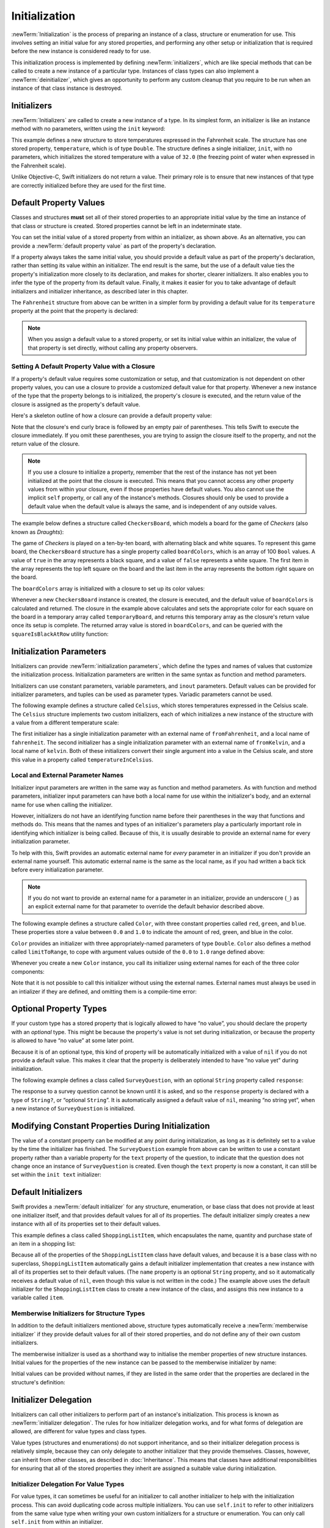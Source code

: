 Initialization
==============

:newTerm:`Initialization` is the process of preparing an instance of
a class, structure or enumeration for use.
This involves setting an initial value for any stored properties,
and performing any other setup or initialization that is required
before the new instance is considered ready to for use.

This initialization process is implemented by defining :newTerm:`initializers`,
which are like special methods that can be called
to create a new instance of a particular type.
Instances of class types can also implement a :newTerm:`deinitializer`,
which gives an opportunity to perform any custom cleanup that you require to be run
when an instance of that class instance is destroyed.

.. TODO: mention that memory is automatically managed by ARC

.. TODO: mention that you can't construct a class instance from a class metatype value,
   because you can't be sure that a subclass will definitely provide the constructor –
   see doug's notes from r14175 for more info

.. _Initialization_Initializers:

Initializers
------------

:newTerm:`Initializers` are called to create a new instance of a type.
In its simplest form, an initializer is like an instance method with no parameters,
written using the ``init`` keyword:

.. testcode:: fahrenheitInit

   -> struct Fahrenheit {
         var temperature: Double
         init() {
            temperature = 32.0
         }
      }
   -> var f = Fahrenheit()
   << // f : Fahrenheit = Fahrenheit(32.0)
   -> println("The default temperature is \(f.temperature)° Fahrenheit")
   <- The default temperature is 32.0° Fahrenheit

This example defines a new structure to store temperatures expressed in the Fahrenheit scale.
The structure has one stored property, ``temperature``, which is of type ``Double``.
The structure defines a single initializer, ``init``, with no parameters,
which initializes the stored temperature with a value of ``32.0``
(the freezing point of water when expressed in the Fahrenheit scale).

Unlike Objective-C, Swift initializers do not return a value.
Their primary role is to ensure that new instances of that type
are correctly initialized before they are used for the first time.

.. _Initialization_DefaultPropertyValues:

Default Property Values
-----------------------

Classes and structures **must** set all of their stored properties
to an appropriate initial value by the time
an instance of that class or structure is created.
Stored properties cannot be left in an indeterminate state.

You can set the initial value of a stored property from within an initializer,
as shown above.
As an alternative, you can provide a :newTerm:`default property value`
as part of the property's declaration.

If a property always takes the same initial value,
you should provide a default value as part of the property's declaration,
rather than setting its value within an initializer.
The end result is the same,
but the use of a default value ties the property's initialization more closely to its declaration,
and makes for shorter, clearer initializers.
It also enables you to infer the type of the property from its default value.
Finally, it makes it easier for you to take advantage of
default initializers and initializer inheritance,
as described later in this chapter.

The ``Fahrenheit`` structure from above can be written in a simpler form
by providing a default value for its ``temperature`` property
at the point that the property is declared:

.. testcode:: fahrenheitDefault

   -> struct Fahrenheit {
         var temperature = 32.0
      }

.. note::
   When you assign a default value to a stored property,
   or set its initial value within an initializer,
   the value of that property is set directly,
   without calling any property observers.

.. _Initialization_SettingADefaultPropertyValueWithAClosure:

Setting A Default Property Value with a Closure
~~~~~~~~~~~~~~~~~~~~~~~~~~~~~~~~~~~~~~~~~~~~~~~

If a property's default value requires some customization or setup,
and that customization is not dependent on other property values,
you can use a closure to provide a customized default value for that property.
Whenever a new instance of the type that the property belongs to is initialized,
the property's closure is executed,
and the return value of the closure is assigned as the property's default value.

Here's a skeleton outline of how a closure can provide a default property value:

.. testcode:: defaultPropertyWithClosure

   >> class SomeType {}
   -> class SomeClass {
         let someProperty: SomeType = {
            // calculate a default value for someProperty inside this closure
            // someValue must be of the same type as SomeType
   >>       let someValue = SomeType()
            return someValue
         }()
      }

Note that the closure's end curly brace is followed by an empty pair of parentheses.
This tells Swift to execute the closure immediately.
If you omit these parentheses,
you are trying to assign the closure itself to the property,
and not the return value of the closure.

.. note::

   If you use a closure to initialize a property,
   remember that the rest of the instance has not yet been initialized
   at the point that the closure is executed.
   This means that you cannot access any other property values from within your closure,
   even if those properties have default values.
   You also cannot use the implicit ``self`` property,
   or call any of the instance's methods.
   Closures should only be used to provide a default value
   when the default value is always the same,
   and is independent of any outside values.

The example below defines a structure called ``CheckersBoard``,
which models a board for the game of *Checkers* (also known as *Draughts*):

.. image:: ../images/checkersBoard.png
   :align: center

The game of *Checkers* is played on a ten-by-ten board,
with alternating black and white squares.
To represent this game board,
the ``CheckersBoard`` structure has a single property called ``boardColors``,
which is an array of 100 ``Bool`` values.
A value of ``true`` in the array represents a black square,
and a value of ``false`` represents a white square.
The first item in the array represents the top left square on the board
and the last item in the array represents the bottom right square on the board.

The ``boardColors`` array is initialized with a closure to set up its color values:

.. testcode:: checkers

   -> struct CheckersBoard {
         let boardColors: Bool[] = {
            var temporaryBoard = Bool[]()
            var isBlack = false
            for i in 1..10 {
               for j in 1..10 {
                  temporaryBoard.append(isBlack)
                  isBlack = !isBlack
               }
               isBlack = !isBlack
            }
            return temporaryBoard
         }()
         func squareIsBlackAtRow(row: Int, column: Int) -> Bool {
            return boardColors[(row * 10) + column]
         }
      }

Whenever a new ``CheckersBoard`` instance is created, the closure is executed,
and the default value of ``boardColors`` is calculated and returned.
The closure in the example above calculates and sets
the appropriate color for each square on the board
in a temporary array called ``temporaryBoard``,
and returns this temporary array as the closure's return value
once its setup is complete.
The returned array value is stored in ``boardColors``,
and can be queried with the ``squareIsBlackAtRow`` utility function:

.. testcode:: checkers

   -> let board = CheckersBoard()
   << // board : CheckersBoard = CheckersBoard([false, true, false, true, false, true, false, true, false, true, true, false, true, false, true, false, true, false, true, false, false, true, false, true, false, true, false, true, false, true, true, false, true, false, true, false, true, false, true, false, false, true, false, true, false, true, false, true, false, true, true, false, true, false, true, false, true, false, true, false, false, true, false, true, false, true, false, true, false, true, true, false, true, false, true, false, true, false, true, false, false, true, false, true, false, true, false, true, false, true, true, false, true, false, true, false, true, false, true, false])
   -> println(board.squareIsBlackAtRow(0, column: 1))
   <- true
   -> println(board.squareIsBlackAtRow(9, column: 9))
   <- false

.. _Initialization_InitializationParameters:

Initialization Parameters
-------------------------

Initializers can provide :newTerm:`initialization parameters`,
which define the types and names of values that customize the initialization process.
Initialization parameters are written in the same syntax as function and method parameters.

Initializers can use
constant parameters, variable parameters, and ``inout`` parameters.
Default values can be provided for initializer parameters,
and tuples can be used as parameter types.
Variadic parameters cannot be used.

.. FIXME: Update this section if, as, and when variadics start working for initializers.
   The fact that they don't work currently is rdar://16535434.

The following example defines a structure called ``Celsius``,
which stores temperatures expressed in the Celsius scale.
The ``Celsius`` structure implements two custom initializers,
each of which initializes a new instance of the structure
with a value from a different temperature scale:

.. testcode:: initialization

   -> struct Celsius {
         var temperatureInCelsius: Double = 0.0
         init(fromFahrenheit fahrenheit: Double) {
            temperatureInCelsius = (fahrenheit - 32.0) / 1.8
         }
         init(fromKelvin kelvin: Double) {
            temperatureInCelsius = kelvin + 273.15
         }
      }
   -> var boilingPointOfWater = Celsius(fromFahrenheit: 212.0)
   << // boilingPointOfWater : Celsius = Celsius(100.0)
   /> boilingPointOfWater.temperatureInCelsius is \(boilingPointOfWater.temperatureInCelsius)
   </ boilingPointOfWater.temperatureInCelsius is 100.0
   -> var freezingPointOfWater = Celsius(fromKelvin: -273.15)
   << // freezingPointOfWater : Celsius = Celsius(0.0)
   /> freezingPointOfWater.temperatureInCelsius is \(freezingPointOfWater.temperatureInCelsius)
   </ freezingPointOfWater.temperatureInCelsius is 0.0

The first initializer has a single initialization parameter
with an external name of ``fromFahrenheit``, and a local name of ``fahrenheit``.
The second initializer has a single initialization parameter
with an external name of ``fromKelvin``, and a local name of ``kelvin``.
Both of these initializers convert their single argument into
a value in the Celsius scale,
and store this value in a property called ``temperatureInCelsius``.

.. TODO: I need to provide an example of default values for initializer parameters,
   to show they can help you to get multiple initializers "for free" (after a fashion).

.. _Initialization_LocalAndExternalNames:

Local and External Parameter Names
~~~~~~~~~~~~~~~~~~~~~~~~~~~~~~~~~~

Initializer input parameters are written in the same way as function and method parameters.
As with function and method parameters,
initializer input parameters can have both a local name
for use within the initializer's body,
and an external name for use when calling the initializer.

However, initializers do not have an identifying function name before their parentheses
in the way that functions and methods do.
This means that the names and types of an initializer's parameters
play a particularly important role in identifying which initializer is being called.
Because of this, it is usually desirable to provide an external name
for every initialization parameter.

To help with this, Swift provides an automatic external name
for *every* parameter in an initializer if you don't provide an external name yourself.
This automatic external name is the same as the local name,
as if you had written a back tick before every initialization parameter.

.. note::

   If you do not want to provide an external name for a parameter in an initializer,
   provide an underscore (``_``) as an explicit external name for that parameter
   to override the default behavior described above.

The following example defines a structure called ``Color``,
with three constant properties called ``red``, ``green``, and ``blue``.
These properties store a value between ``0.0`` and ``1.0``
to indicate the amount of red, green, and blue in the color.

``Color`` provides an initializer with
three appropriately-named parameters of type ``Double``.
``Color`` also defines a method called ``limitToRange``,
to cope with argument values outside of the ``0.0`` to ``1.0`` range defined above:

.. testcode:: externalParameterNames

   -> struct Color {
         let red = 0.0, green = 0.0, blue = 0.0
         init(red: Double, green: Double, blue: Double) {
            self.red   = limitToRange(red)
            self.green = limitToRange(green)
            self.blue  = limitToRange(blue)
         }
         func limitToRange(component: Double) -> Double {
            if component > 1.0 { return 1.0 }
            if component < 0.0 { return 0.0 }
            return component
         }
      }

Whenever you create a new ``Color`` instance,
you call its initializer using external names for each of the three color components:

.. testcode:: externalParameterNames

   -> let magenta = Color(red: 1.0, green: 0.0, blue: 1.0)
   << // magenta : Color = Color(1.0, 0.0, 1.0)

Note that it is not possible to call this initializer
without using the external names.
External names must always be used in an intializer if they are defined,
and omitting them is a compile-time error:

.. testcode:: externalParameterNames

   -> let veryGreen = Color(0.0, 1.0, 0.0)
   << // veryGreen : Color = Color(0.0, 1.0, 0.0)
   // this reports a compile-time error - external names are required

.. FIXME: this should be an error, but Doug hasn't implemented the checking yet.
   I'll need to come back and inclue the error message for swifttesting purposes
   once he has implemented it.

.. _Initialization_OptionalPropertyTypes:

Optional Property Types
-----------------------

If your custom type has a stored property that is logically allowed to have “no value”,
you should declare the property with an *optional* type.
This might be because the property's value is not set during initialization,
or because the property is allowed to have “no value” at some later point.

Because it is of an optional type,
this kind of property will be automatically initialized with a value of ``nil``
if you do not provide a default value.
This makes it clear that the property is deliberately intended to have “no value yet”
during initialization.

The following example defines a class called ``SurveyQuestion``,
with an optional ``String`` property called ``response``:

.. testcode:: surveyQuestionVariable

   -> class SurveyQuestion {
         var text: String
         var response: String?
         init(text: String) {
            self.text = text
         }
         func ask() {
            println(text)
         }
      }
   -> let cheeseQuestion = SurveyQuestion(text: "Do you like cheese?")
   << // cheeseQuestion : SurveyQuestion = <SurveyQuestion instance>
   -> cheeseQuestion.ask()
   <- Do you like cheese?
   -> cheeseQuestion.response = "Yes, I do like cheese."

The response to a survey question cannot be known until it is asked,
and so the ``response`` property is declared with a type of ``String?``,
or “optional ``String``”.
It is automatically assigned a default value of ``nil``, meaning “no string yet”,
when a new instance of ``SurveyQuestion`` is initialized.

.. _Initialization_ModifyingConstantPropertiesDuringInitialization:

Modifying Constant Properties During Initialization
---------------------------------------------------

The value of a constant property can be modified at any point during initialization,
as long as it is definitely set to a value by the time the initializer has finished.
The ``SurveyQuestion`` example from above can be written to use
a constant property rather than a variable property for the ``text`` property of the question,
to indicate that the question does not change once an instance of ``SurveyQuestion`` is created.
Even though the ``text`` property is now a constant,
it can still be set within the ``init text`` initializer:

.. testcode:: surveyQuestionConstant

   -> class SurveyQuestion {
         let text: String
         var response: String?
         init(text: String) {
            self.text = text
         }
         func ask() {
            println(text)
         }
      }
   -> let beetsQuestion = SurveyQuestion(text: "How about beets?")
   << // beetsQuestion : SurveyQuestion = <SurveyQuestion instance>
   -> beetsQuestion.ask()
   <- How about beets?
   -> beetsQuestion.response = "I also like beets. (But not with cheese.)"

.. _Initialization_DefaultInitializers:

Default Initializers
--------------------

Swift provides a :newTerm:`default initializer`
for any structure, enumeration, or base class
that does not provide at least one initializer itself,
and that provides default values for all of its properties.
The default initializer simply creates a new instance
with all of its properties set to their default values.

This example defines a class called ``ShoppingListItem``,
which encapsulates the name, quantity and purchase state
of an item in a shopping list:

.. testcode:: initialization

   -> class ShoppingListItem {
         var name: String?
         var quantity = 1
         var purchased = false
      }
   -> var item = ShoppingListItem()
   << // item : ShoppingListItem = <ShoppingListItem instance>

Because all of the properties of the ``ShoppingListItem`` class have default values,
and because it is a base class with no superclass,
``ShoppingListItem`` automatically gains a default initializer implementation
that creates a new instance with all of its properties set to their default values.
(The ``name`` property is an optional ``String`` property,
and so it automatically receives a default value of ``nil``,
even though this value is not written in the code.)
The example above uses the default initializer for the ``ShoppingListItem`` class
to create a new instance of the class,
and assigns this new instance to a variable called ``item``.

.. QUESTION: How is this affected by inheritance?
   If I am a subclass of a superclass that defines a designated initializer,
   I (the subclass) presumably don't get a default initializer,
   because I am obliged to delegate up to my parent's default initializer.

.. _Initialization_MemberwiseInitializersForStructureTypes:

Memberwise Initializers for Structure Types
~~~~~~~~~~~~~~~~~~~~~~~~~~~~~~~~~~~~~~~~~~~

In addition to the default initializers mentioned above,
structure types automatically receive a :newTerm:`memberwise initializer`
if they provide default values for all of their stored properties,
and do not define any of their own custom initializers.

The memberwise initializer is used as a shorthand way
to initialise the member properties of new structure instances.
Initial values for the properties of the new instance
can be passed to the memberwise initializer by name:

.. testcode:: initialization

   -> struct Size {
         var width = 0.0, height = 0.0
      }
   -> let twoByTwo = Size(width: 2.0, height: 2.0)
   << // twoByTwo : Size = Size(2.0, 2.0)

Initial values can be provided without names,
if they are listed in the same order that the properties are declared in the structure's definition:

.. testcode:: initialization

   -> let fourByThree = Size(4.0, 3.0)
   << // fourByThree : Size = Size(4.0, 3.0)

.. TODO: Include a justifiable reason for why classes do not provide a memberwise initializer.

.. _Initialization_InitializerDelegation:

Initializer Delegation
----------------------

Initializers can call other initializers to perform part of an instance's initialization.
This process is known as :newTerm:`initializer delegation`.
The rules for how initializer delegation works,
and for what forms of delegation are allowed,
are different for value types and class types.

Value types (structures and enumerations) do not support inheritance,
and so their initializer delegation process is relatively simple,
because they can only delegate to another initializer that they provide themselves.
Classes, however, can inherit from other classes,
as described in :doc:`Inheritance`.
This means that classes have additional responsibilities for ensuring that
all of the stored properties they inherit are assigned a suitable value during initialization.

.. _Initialization_InitializerDelegationForValueTypes:

Initializer Delegation For Value Types
~~~~~~~~~~~~~~~~~~~~~~~~~~~~~~~~~~~~~~

For value types, it can sometimes be useful for an initializer to call
another initializer to help with the initialization process.
This can avoid duplicating code across multiple initializers.
You can use ``self.init`` to refer to other initializers from the same value type
when writing your own custom initializers for a structure or enumeration.
You can only call ``self.init`` from within an initializer.

.. note::

   If you define a custom initializer for a value type,
   you will no longer have access to the default initializer
   (or the memberwise structure initializer, if it is a structure) for that type.
   This avoids a situation where you provide a more complex initializer
   that performs additional essential setup,
   but your more complex initializer is circumvented by someone accidentally using
   one of the automatic initializers instead.

The following example defines a custom ``Rect`` structure to represent a geometric rectangle.
The example requires two supporting structures called ``Size`` and ``Point``,
both of which provide default values of ``0.0`` for all of their properties:

.. testcode:: valueDelegation

   -> struct Size {
         var width = 0.0, height = 0.0
      }
   -> struct Point {
         var x = 0.0, y = 0.0
      }

The ``Rect`` structure below can be initialized in one of three ways –
by using its default zero-initialized ``origin`` and ``size`` property values;
by providing a specific origin point and size;
or by providing a specific center point and size:

.. testcode:: valueDelegation

   -> struct Rect {
         var origin = Point()
         var size = Size()
         init() {}
         init(origin: Point, size: Size) {
            self.origin = origin
            self.size = size
         }
         init(center: Point, size: Size) {
            let originX = center.x - (size.width / 2)
            let originY = center.y - (size.height / 2)
            self.init(origin: Point(originX, originY), size: size)
         }
      }

The first ``Rect`` initializer, ``init``, 
is functionally the same as the default initializer that the structure would have received
if it did not have its own custom initializers.
This initializer has an empty body,
represented by an empty pair of curly braces ``{}``,
and does not perfom any bespoke initialization.
If you call this initializer, it will return a ``Rect`` instance whose
``origin`` and ``size`` properties are both initialized with
the default values of ``Point(0.0, 0.0)`` and ``Size(0.0, 0.0)``
from their property definitions:

.. testcode:: valueDelegation

   -> let basicRect = Rect()
   << // basicRect : Rect = Rect(Point(0.0, 0.0), Size(0.0, 0.0))
   /> basicRect's origin is (\(basicRect.origin.x), \(basicRect.origin.y)) and its size is (\(basicRect.size.width), \(basicRect.size.height))
   </ basicRect's origin is (0.0, 0.0) and its size is (0.0, 0.0)

The second ``Rect`` initializer, ``init origin size``,
is functionally the same as the memberwise initializer that the structure would have received
if it did not have its own custom initializers.
This initializer simply assigns the ``origin`` and ``size`` argument values to
the appropriate stored properties:

.. testcode:: valueDelegation

   -> let originRect = Rect(origin: Point(2.0, 2.0), size: Size(5.0, 5.0))
   << // originRect : Rect = Rect(Point(2.0, 2.0), Size(5.0, 5.0))
   /> originRect's origin is (\(originRect.origin.x), \(originRect.origin.y)) and its size is (\(originRect.size.width), \(originRect.size.height))
   </ originRect's origin is (2.0, 2.0) and its size is (5.0, 5.0)

The third ``Rect`` initializer, ``init center size``, is slightly more complex.
It starts by calculating an appropriate origin point based on
a ``center`` point and a ``size`` value.
It then calls (or :newTerm:`delegates`) to the ``init origin size`` initializer,
which stores the new origin and size values in the appropriate properties:

.. testcode:: valueDelegation

   -> let centerRect = Rect(center: Point(4.0, 4.0), size: Size(3.0, 3.0))
   << // centerRect : Rect = Rect(Point(2.5, 2.5), Size(3.0, 3.0))
   /> centerRect's origin is (\(centerRect.origin.x), \(centerRect.origin.y)) and its size is (\(centerRect.size.width), \(centerRect.size.height))
   </ centerRect's origin is (2.5, 2.5) and its size is (3.0, 3.0)

The ``init center size`` initializer could have assigned
the new values of ``origin`` and ``size`` to the appropriate properties itself.
However, it is more convenient (and clearer in intent)
for the ``init center size`` initializer to take advantage of an existing initializer
that already provides exactly that functionality.

.. _Initialization_InitializerDelegationForClassTypes:

Initializer Delegation For Class Types
~~~~~~~~~~~~~~~~~~~~~~~~~~~~~~~~~~~~~~

Initializer delegation for class types comes with a few extra considerations than for value types.
Classes can inherit from other classes, as described in :doc:`Inheritance`.
This means that any subclass initializers you write
must ensure that all of the subclass's stored properties –
including any properties that the subclass inherits –
are assigned a suitable value during initialization.

It is often sufficient to leave the job of initializing inherited properties
to an initializer from the superclass that introduced those properties.
However, your subclass must still call the appropriate superclass initializer
to ensure that initialization takes place, and it must be confident that
the initializer it calls is an appropriate initializer to call.

Additionally, it can sometimes be useful to provide
alternative, more convenient initializers for a subclass,
which provide simpler or more context-specific ways to create an instance of that subclass.

Swift defines two different kinds of initializers for class types to reflect these needs.
These are known as :newTerm:`designated initializers` and :newTerm:`convenience initializers`.

.. _Initialization_DesignatedInitializersAndConvenienceInitializers:

Designated Initializers and Convenience Initializers
____________________________________________________

Designated initializers are the primary initializers for a class.
A designated initializer is responsible for making sure that
all of the properties introduced by that class are fully initialized,
and for calling an appropriate superclass initializer
to continue the initialization process up the superclass chain.

Convenience initializers are secondary, supporting initializers for a class.
A convenience initializer is a way to provide a simpler, more convenient initializer
which may not require callers to provide as much information as a designated initializer.
A convenience initializer might call a designated initializer on the same class
with some of the designated initializer's parameters set to default values,
or it might provide a way to create an instance of that class
for a specific use case or input value type.

Classes tend to have very few designated initializers,
and it is quite common for a class to only have one.
Designated initializers are “funnel” points through which initialization takes place,
and through which the initialization process continues up the superclass chain.

Every class must have at least one designated initializer.
In some cases, this requirement is satisfied
by inheriting one or more designated initializers from a superclass,
as described in Automatic Initializer Inheritance below.

You do not have to provide any convenience initializers if your class does not require them.
Convenience initializers are a way to make your classes easier and more convenient to use,
and should be created whenever a shortcut to a common initialization pattern
will save time or make initialization of the class clearer in intent.

.. _Initialization_InitializerChaining:

Initializer Chaining
____________________

To simplify the relationships between designated and convenience initializers,
Swift applies the following three rules for delegation calls between initializers:

**Rule 1**
  Designated initializers must call a designated initializer from their immediate superclass.

**Rule 2**
  Convenience initializers must call another initializer from the *same* class.

**Rule 3**
  Convenience initializers must ultimately end up calling a designated initializer.

A simple way to remember this is:

* Designated initializers must always delegate *up*
* Convenience initializers must always delegate *across*

These rules are illustrated in the figure below:

.. image:: ../images/initializerDelegation01.png
   :align: center

Here, the superclass has a single designated initializer, and two convenience initializers.
One of the convenience initializers calls another convenience initializer,
which in turn calls the single designated initializer.
This satisfies rules 2 and 3 from above.
The superclass does not itself have a further superclass, and so rule 1 does not apply.

The subclass in this figure has two designated initializers, and one convenience initializer.
The convenience initializer must call one of the two designated initializers,
because it can only call another initializer from the same class.
This satisfies rules 2 and 3 from above.
Both of the designated initializers must call the single designated initializer
from the superclass, to satisfy rule 1 from above.

.. note::

   These rules don't affect how users of your classes *create* instances of each class.
   Any of the initializers in the diagram above can be used to create
   a fully-initialized instance of the class they belong to.
   The rules only affect how you write the class's implementation.

The figure below shows a more complex class hierarchy for four classes,
and illustrates how the designated initializers in this hierarchy
act as “funnel” points for class initialization,
simplifying the interrelationships between classes in the chain:

.. image:: ../images/initializerDelegation02.png
   :align: center

.. _Initialization_TwoPhaseInitialization:

Two-Phase Initialization
________________________

Class initialization in Swift is a two-phase process.
In the first phase, each stored property is assigned an initial value
by the class that introduced it.
Once the initial state for every stored property has been determined,
a new class instance is allocated in memory,
and the initial property values are assigned to that new instance.
The second phase then begins,
and each class is given the opportunity to customize its stored properties further
before the new instance is considered ready for use.

The use of a two-phase initialization process makes initialization safe,
while still giving complete flexibility to each class in a class hierarchy.
Two-phase initialization avoids property values being accessed before they are initialized,
and avoids property values being set to a different value by another initializer unexpectedly.

Swift's compiler performs four helpful safety-checks to make sure that
two-phase initialization is completed without error:

**Safety check 1**
  A designated initializer must ensure that all of the properties introduced by its class
  are initialized before it delegates up to a superclass initializer.

As mentioned above,
the memory for an object is only allocated once the initial state
of all of its stored properties is known.
This happens when the final designated initializer in the chain is called
on a base object with no further subclass.
To enable this chain to complete, a designated initializer must make sure that
all of its own properties are initialized before it hands off up the chain.

**Safety check 2**
  A designated initializer must delegate up to a superclass initializer
  before assigning a value to an inherited property.

If it doesn't, the new value it assigns will be overwritten by the superclass
as part of its own initialization.

**Safety check 3**
  A convenience initializer must delegate to another initializer
  before assigning a value to *any* property
  (including properties defined by the same class)

If it doesn't, the new value it assigns will be overwritten by
its own class's designated initializer.

**Safety check 4**
  An initializer cannot call any instance methods,
  read the values of any instance properties,
  or refer to ``self`` as a value
  until after the first phase of initialization is complete.

The class instance doesn't actually exist in memory until the first phase ends.
Before this point, there isn't an instance to access properties or call methods on.
Once the first phase is complete,
properties can be accessed and methods can be called as normal.

Here's how two-phase initialization plays out, based on the four safety checks above:

**Phase 1**

* A designated initializer makes sure that all of the stored properties for its class have a value.
  Once it has done so, it hands off to a superclass initializer to perform the same task.
* This continues up the class inheritance chain until the top of the chain is reached.
* Once the top of the chain is reached,
  memory for the new class instance is allocated,
  and the initial property values are assigned.
  Phase 1 is now complete. 

**Phase 2**

* Working back down from the top of the chain,
  each designated initializer in the chain is given
  an opportunity to customize the instance's stored properties.
* Finally, any convenience initializers in the chain are given a chance
  to customize the instance's stored properties.

Here's how phase 1 looks for an initialization call for a hypothetical subclass and superclass:

.. image:: ../images/twoPhaseInitialization01.png
   :align: center

In this example, initialization begins with a call to
a convenience initializer on the subclass.
This convenience initializer cannot yet modify any properties.
It delegates across to a designated initializer from the same class.

The designated initializer makes sure that all of the subclass's properties have a value,
as per safety check 1. It then calls a designated initializer on its superclass
to continue the initialization up the chain.

The superclass's designated initializer makes sure that
all of the superclass properties have a value.
There are no further superclasses to initialize,
and so no further delegation is needed.

Memory for the new instance is initialized,
and the initial property values are assigned.
Phase 1 is now complete.

Here's how phase 2 looks for the same initialization call:

.. image:: ../images/twoPhaseInitialization02.png
   :align: center

The superclass's designated initializer now has an opportunity
to customize the instance further
(although it does not have to).

Once the superclass's designated initializer is finished,
the subclass's designated initializer is given
an opportunity to perform additional customization
(although again, it does not have to).

Finally, once the subclass's designated initializer is finished,
the convenience initializer that was originally called
has an opportunity to perform additional customization.
It can now access any of the properties on the class.

.. _Initialization_InitializerInheritanceAndOverriding:

Initializer Inheritance and Overriding
______________________________________

Unlike Objective-C,
Swift subclasses do not not inherit their superclass initializers by default.
This avoids a situation where a simple initializer from a superclass
is automatically inherited by a more specialized subclass,
and can be used to create a new instance of the subclass
that is not fully or correctly initialized.

If you want your custom subclass to present
one or more of the same initializers as its superclass –
perhaps to perform some customization during initialization –
you can provide an overriding implementation of the same initializer
within your custom subclass.

If the initializer you are overriding is a *designated* initializer,
you can override its implementation in your subclass,
and call the superclass version of the initializer from within your overriding version.

If the initializer you are overriding is a *convenience* initializer,
your override must call another designated initializer from its own subclass,
as per the rules described above in Initializer Chaining.

.. note::

   Unlike methods, properties, and subscripts,
   you do not need to write the ``override`` keyword when overriding an initializer.

.. _Initialization_AutomaticInitializerInheritance:

Automatic Initializer Inheritance
_________________________________

As mentioned above,
subclasses do not not inherit their superclass initializers by default.
However, superclass initializers *are* automatically inherited if certain conditions are met.
In practice, this means that
you do not need to write initializer overrides in many common scenarios,
and can inherit your superclass initializers with minimal effort whenever it is safe to do so.

Assuming that you provide default values for any new properties you introduce in a subclass,
the following two rules apply:

**Rule 1**
  If your subclass doesn't define any designated initializers,
  it automatically inherits all of its superclass designated initializers.

**Rule 2**
  If your subclass provides an implementation of
  *all* of its superclass designated initializers –
  even if it just automatically inherits them, as per rule 1 –
  then it automatically inherits all of the superclass convenience initializers.

These rules apply even if your subclass adds further convenience initializers.

.. note::

   A subclass can implement a superclass designated initializer
   as a subclass convenience initializer as part of satisfying rule 2.

.. TODO: feedback from Beto is that this note is a little hard to parse.
   Perhaps this point should be left until the later "in action" example,
   where this principle is demonstrated?

.. TODO: There are rare cases in which we automatically insert a call to super.init() for you.
   When is this? Either way, I need to mention it in here.

.. _Initialization_SyntaxForDesignatedAndConvenienceInitializers:

Syntax for Designated and Convenience Initializers
__________________________________________________

Designated initializers are written in the same way as simple initializers for value types:

.. syntax-outline::

   init(<#parameters#>) {
      <#statements#>
   }

Convenience initializers are written in the same style,
but with the ``convenience`` keyword placed before the ``init`` keyword,
separated by a space:

.. syntax-outline::

   convenience init(<#parameters#>) {
      <#statements#>
   }

The return type of ``Self`` for convenience initializers is a placeholder for
“the type of the class that provides this initializer”.
Convenience initializers return ``Self`` rather than a specific named type
to reflect the fact that they can be automatically inherited by a subclass,
and will create an instance of the subclass type (rather than the original type)
when they are automatically inherited.
``Self`` is described in more detail in :ref:`Inheritance_DynamicReturnTypes`.

Designated and Convenience Initializers in Action
_________________________________________________

The following example shows designated initializers, convenience initializers,
and automatic initializer inheritance in action.
This example defines a hierarchy of three classes called
``Food``, ``RecipeIngredient``, and ``ShoppingListItem``,
and demonstrates how their initializers interact.

The base class in the hierarchy is called ``Food``,
which is a simple class to encapsulate the name of a foodstuff.
The ``Food`` class introduces a single ``String`` property called ``name``,
and provides two initializers for creating ``Food`` instances:

.. testcode:: designatedConvenience

   -> class Food {
         var name: String
         init(name: String) {
            self.name = name
         }
         convenience init() {
            self.init(name: "[Unnamed]")
         }
      }

The figure below shows the initializer chain for the ``Food`` class:

.. image:: ../images/initializersExample01.png
   :align: center

Classes do not have a default memberwise initializer,
and so the ``Food`` class provides a designated initializer
that takes a single argument called ``name``.
This initializer can be used to create a new ``Food`` instance with a specific name:

.. testcode:: designatedConvenience

   -> let namedMeat = Food(name: "Bacon")
   << // namedMeat : Food = <Food instance>
   /> namedMeat's name is \"\(namedMeat.name)\"
   </ namedMeat's name is "Bacon"

The ``init(name: String)`` initializer is provided as a *designated* initializer,
because it ensures that all of the stored properties of
a new ``Food`` instance are fully initialized.
The ``Food`` class does not have a superclass,
and so the ``init(name: String)`` initializer does not need to call ``super.init()``
to complete its initialization.

The ``Food`` class also provides a *convenience* initializer, ``init()``, with no arguments.
The ``init()`` initializer provides a default placeholder name for a new food
by delegating across to the ``Food`` class's ``init(name: String)`` with
a ``name`` value of ``[Unnamed]``:

.. testcode:: designatedConvenience

   -> let mysteryMeat = Food()
   << // mysteryMeat : Food = <Food instance>
   /> mysteryMeat's name is \"\(mysteryMeat.name)\"
   </ mysteryMeat's name is "[Unnamed]"

The second class in the hierarchy is a subclass of ``Food`` called ``RecipeIngredient``.
The ``RecipeIngredient`` class models an ingredient in a cooking recipe.
It introduces an ``Int`` property called ``quantity``
(in addition to the ``name`` property it inherits from ``Food``),
and defines two initializers for creating ``RecipeIngredient`` instances:

.. testcode:: designatedConvenience

   -> class RecipeIngredient: Food {
         var quantity: Int
         init(name: String, quantity: Int) {
            self.quantity = quantity
            super.init(name: name)
         }
         convenience init(name: String) {
            self.init(name: name, quantity: 1)
         }
      }

The figure below shows the initializer chain for the ``RecipeIngredient`` class:

.. image:: ../images/initializersExample02.png
   :align: center

The ``RecipeIngredient`` class has a single designated initializer,
``init(name: String, quantity: Int)``,
which can be used to populate all of the properties of a new ``RecipeIngredient`` instance.
This initializer starts by assigning
the passed ``quantity`` argument to the ``quantity`` property,
which is the only new property introduced by ``RecipeIngredient``.
After doing so, the initializer delegates up to
the ``init(name: String)`` initializer of the ``Food`` class.
This process satisfies safety check 1 from *Two-Phase Initialization* above.

``RecipeIngredient`` also defines a convenience initializer,
``init(name: String)``,
which can be used to create a ``RecipeIngredient`` instance by name alone.
This convenience initializer assumes a quantity of ``1``
for any ``RecipeIngredient`` instance that is created without an explicit quantity.
The definition of this convenience initializer makes
``RecipeIngredient`` instances quicker and more convenient to create,
and avoids code duplication when creating
several single-quantity ``RecipeIngredient`` instances.
This convenience initializer simply delegates across to the class's designated initializer.

Note that the ``init(name: String)`` convenience initializer provided by ``RecipeIngredient``
takes the same parameters as the ``init(name: String)`` *designated* initializer from ``Food``.
Even though ``RecipeIngredient`` has provided this initializer as a convenience initializer,
this nonetheless means that ``RecipeIngredient`` has provided
an implementation of all of its superclass's designated initializers.
Because of this, it automatically inherits all of its superclass's convenience initializers too.
This means that ``RecipeIngredient`` inherits the ``init()`` initializer from ``Food``.
The inherited version of ``init()`` functions in exactly the same way as the ``Food`` version,
except that it delegates to the ``RecipeIngredient`` version of ``init(name: String)``
rather than the ``Food`` version.

All three of these initializers can be used to create new ``RecipeIngredient`` instances:

.. testcode:: designatedConvenience

   -> let oneMysteryItem = RecipeIngredient()
   << // oneMysteryItem : RecipeIngredient = <RecipeIngredient instance>
   -> let oneBacon = RecipeIngredient(name: "Bacon")
   << // oneBacon : RecipeIngredient = <RecipeIngredient instance>
   -> let sixEggs = RecipeIngredient(name: "Eggs", quantity: 6)
   << // sixEggs : RecipeIngredient = <RecipeIngredient instance>

The third and final class in the hierarchy is
a subclass of ``RecipeIngredient`` called ``ShoppingListItem``.
The ``ShoppingListItem`` class models a recipe ingredient as it appears in a shopping list.

Every item in the shopping list starts out as “unpurchased”.
To represent this fact,
``ShoppingListItem`` introduces a Boolean property called ``purchased``,
with a default value of ``false``.
``ShoppingListItem`` also adds a ``description`` method,
which provides a textual description of a ``ShoppingListItem`` instance:

.. testcode:: designatedConvenience

   -> class ShoppingListItem: RecipeIngredient {
         var purchased = false
         func description() -> String {
            var output = "\(quantity) x \(name.lowercase)"
            output += purchased ? " ✔" : " ✘"
            return output
         }
      }

.. note::

   ``ShoppingListItem`` does not define an initializer to provide
   an initial value for ``purchased``,
   because items in a shopping list (as modeled here) always start out unpurchased.

Because it provides a default value for all of the properties it introduces,
and does not define any initializers itself,
``ShoppingListItem`` automatically inherits
*all* of the designated and convenience initializers from it superclass.

The figure below shows the overall initializer chain for all three classes:

.. image:: ../images/initializersExample03.png
   :align: center

All three of the inherited initializers can be used to create
a new ``ShoppingListItem`` instance:

.. testcode:: designatedConvenience

   -> var breakfastList = [
         ShoppingListItem(),
         ShoppingListItem(name: "Bacon"),
         ShoppingListItem(name: "Eggs", quantity: 6),
      ]
   << // breakfastList : Array<ShoppingListItem> = [<ShoppingListItem instance>, <ShoppingListItem instance>, <ShoppingListItem instance>]
   -> breakfastList[0].name = "Orange juice"
   -> breakfastList[0].purchased = true
   -> for item in breakfastList {
         println(item.description())
      }
   </ 1 x orange juice ✔
   </ 1 x bacon ✘
   </ 6 x eggs ✘

Here, a new array called ``breakfastList`` is created from
an array literal containing three new ``ShoppingListItem`` instances.
The type of the array is inferred to be ``ShoppingListItem[]``.
After creating the array,
the name of the unnamed ``ShoppingListItem`` at the start of the array
is changed to be ``"Orange juice"``, and it is marked as having been purchased.
Printing the description of each item in the array
shows that their default states have been set as expected.

.. QUESTION: Should description be a property or a method?
   I've gone for a method for now, for consistency with NSObjectProtocol's approach.

.. TODO: talk about the general factory initializer pattern,
   and how Swift's approach to initialization removes the need for most factories.

.. NOTE: We import some Obj-C-imported factory initializers as init() -> MyType,
   but you can't currently write these in Swift yourself.
   After conferring with Doug, I've decided not to include these in the Guide
   if you can't write them yourself in pure Swift.

.. TODO: Feedback from Beto is that it would be useful to indicate the flow
   through these inherited initializers.

.. _Initialization_RequiredInitializers:

Required Initializers
_____________________

You can apply the ``@required`` attribute to
a designated or convenience initializer of a class
to indicate that every subclass of that class must implement the initializer.

Even if an initializer is marked as ``@required``,
you may not have to provide an explicit implementation of that initializer,
and may be able to satisfy the requirement with an inherited initializer instead.
Requirements are satisfied based on the following two rules:

**Rule 1**
  If your superclass has a required *designated* initializer,
  you must provide an implementation of that initializer.
  The requirement can't be satisfied by an inherited initializer.

**Rule 2**
  If your superclass has a required *convenience* initializer,
  you can satisfy the requirement with an inherited initializer,
  even if the requirement started life as a designated initializer higher up the chain.

.. TODO: provide an example.

.. _Initialization_ImplicitlyUnwrappedOptionalProperties:

Implicitly Unwrapped Optional Properties
________________________________________

Implicitly unwrapped optional properties are useful when
an instance property cannot be set until initialization is complete,
but is guaranteed to always exist thereafter.

In these kinds of cases,
you could define the instance property as a normal optional,
but this would require you to unwrap the property's value when it is used.
Using an implicitly unwrapped optional instead
means that you do not need to unwrap the optional value yourself each time it is used.

.. note::

   You should only define a property as an implicitly unwrapped optional
   if you are sure that that property will *always* contain
   a non-``nil`` value once it is initialized.
   If a property has the potential to be ``nil`` at some future point,
   it should always be declared as a true optional,
   and not as an implicitly unwrapped optional.

The following example defines two classes, ``Country`` and ``City``,
each of which stores an instance of the other class as a property:

.. testcode:: implicitlyUnwrappedOptionals
   :compile: true

   -> class Country {
         var name: String
         var capitalCity: City!
         init(name: String, capitalName: String) {
            self.name = name
            self.capitalCity = City(name: capitalName, country: self)
         }
      }
   ---
   -> class City {
         var name: String
         unowned var country: Country
         init(name: String, country: Country) {
            self.name = name
            self.country = country
         }
      }
   ---
   -> var country = Country(name: "Canada", capitalName: "Ottawa")
   -> println("\(country.name)'s capital city is called \(country.capitalCity.name)")
   <- Canada's capital city is called Ottawa

In this data model, every country has a capital city, and every city belongs to a country.
To represent this, the ``Country`` class has a ``capitalCity`` property,
and the ``City`` class has a ``country`` property.

To set up this interdependency,
the initializer for ``City`` takes a ``Country`` instance,
and stores it as a reference to the city's country.
However, the initializer for ``Country`` cannot pass ``self`` to the ``City`` initializer
until the new ``Country`` instance has been fully initialized.

To cope with this requirement,
the ``capitalCity`` property is declared as an implicitly unwrapped optional property.
This means that it has a default value of ``nil``, like any other optional
(see :ref:`TheBasics_ImplicitlyUnwrappedOptionals`.)

Because of this default ``nil`` value for ``capitalCity``,
a new ``Country`` instance is considered fully initialized
as soon as it sets its ``name`` property within its initializer.
This means that the initializer can start to reference and pass around
the implicit ``self`` property as soon as ``name`` has been set.
This enables it to pass ``self`` as one of the parameters for
the ``City`` initializer when setting its own ``capitalCity`` property.

In the example above, the use of an implicitly unwrapped optional
means that all of the two-phase initializer requirements described above are satisfied,
and the property can be used and accessed like a non-optional value
once initialization is complete.

.. note::

   The ``City`` class's ``country`` property is defined as an *unowned* property,
   indicated by the ``unowned`` keyword.
   This avoids a strong reference cycle between a ``Country`` instance
   and the ``City`` instance stored in its ``capitalCity`` property.
   For an explanation of strong reference cycles and unowned properties,
   see :ref:`Properties_WeakAndUnownedProperties`.

.. _Initialization_Deinitializers:

Deinitializers
--------------

A :newTerm:`deinitializer` is called just before a class instance is destroyed.
Deinitializers are written with the ``deinit`` keyword,
in a similar way to how intializers are written with the ``init`` keyword.
Deinitializers are only available on class types.

Swift automatically destroys your instances when they are no longer needed,
to free up resources.
Swift handles the memory management of instances via
:newTerm:`automatic reference counting` (known as :newTerm:`ARC`),
and so there is normally no need to perform any clean-up when your instances are destroyed.
However, there may be times when you are working with your own resources,
and need to perform some additional clean-up yourself.
For example, if you create a custom class to open a file and write some data to it,
you might need to close the file before the class instance is destroyed.

Class definitions can have at most one deinitializer per class.
The deinitializer does not take any parameters,
and is written without parentheses:

.. testcode:: deinitializer

   >> class Test {
   -> deinit {
         // perform the deinitialization
      }
   >> }

Deinitializers are called automatically, just before instance destruction takes place.
You are not allowed to call ``super.deinit`` yourself.
Superclass deinitializers are inherited by their subclasses,
and the superclass deinitializer is called automatically at the end of
a subclass deinitializer implementation.
Superclass deinitializers are always called,
even if a subclass does not provide its own deinitializer.

.. TODO: note that this is true even if your subclass doesn't actually provide
   an explicit deinitializer itself.

Because the instance has not yet been destroyed,
a deinitializer can access all of the properties of the instance it is called on,
and can modify its behavior based on those properties
(such as looking up the name of a file that needs to be closed).

Here's an example of ``deinit`` in action.
This example defines two new types, ``Bank`` and ``Player``, for a simple game.
The ``Bank`` structure manages a made-up currency,
which can never have more than 10,000 coins in circulation.
There can only ever be one ``Bank`` in the game,
and so the ``Bank`` is implemented as a structure with static properties and methods
to store and manage its current state:

.. testcode:: deinitializer

   -> struct Bank {
         static var coinsInBank = 10_000
         static func vendCoins(var numberOfCoinsToVend: Int) -> Int {
            numberOfCoinsToVend = min(numberOfCoinsToVend, coinsInBank)
            coinsInBank -= numberOfCoinsToVend
            return numberOfCoinsToVend
         }
         static func receiveCoins(coins: Int) {
            coinsInBank += coins
         }
      }

``Bank`` keeps track of the current number of coins it holds via its ``coinsInBank`` property.
It also offers two methods – ``vendCoins`` and ``receiveCoins`` –
to handle the distribution and collection of coins.

``vendCoins`` checks that there are enough coins in the bank before handing any out.
If there are not enough coins, it returns a smaller number than the number that was requested
(and may even return zero if there are no coins left in the bank at all).
It declares ``numberOfCoinsToVend`` as a variable parameter,
so that the number can be modified within the method's body
without needing to declare a new variable.
It returns an integer value to indicate the actual number of coins that were vended.

The ``receiveCoins`` method simply adds the received number of coins back into the bank's coin store.

The ``Player`` class describes a player in the game.
Each player has a certain number of coins stored in their purse at any time.
This is represented by the player's ``coinsInPurse`` property:

.. testcode:: deinitializer

   -> class Player {
         var coinsInPurse: Int
         init(coins: Int) {
            coinsInPurse = Bank.vendCoins(coins)
         }
         func winCoins(coins: Int) {
            coinsInPurse += Bank.vendCoins(coins)
         }
         deinit {
            Bank.receiveCoins(coinsInPurse)
         }
      }

Each ``Player`` instance is initialized with a starting allowance of
some specified number of coins from the bank during initialization
(although it may receive fewer than that number, if not enough are available).

The ``Player`` class defines a ``winCoins`` method,
which tries to retrieve a certain number of coins from the bank
and add them to the player's purse.
The ``Player`` class also implements a deinitializer,
which is called just before a ``Player`` instance is destroyed.
Here, the deinitializer simply returns all of the player's coins to the bank.

Here's how that looks in action:

.. testcode:: deinitializer

   -> var playerOne: Player? = Player(coins: 100)
   << // playerOne : Player? = <unprintable value>
   -> println("A new player has joined the game with \(playerOne!.coinsInPurse) coins")
   <- A new player has joined the game with 100 coins
   -> println("There are now \(Bank.coinsInBank) coins left in the bank")
   <- There are now 9900 coins left in the bank

A new ``Player`` instance is created, with a request for 100 coins if they are available.
This ``Player`` instance is stored in an optional ``Player`` variable called ``playerOne``.
An optional variable is used here, because players can leave the game at any point.
Using an optional gives a way to keep track of whether there is currently a player in the game.

Because ``playerOne`` is an optional, it is qualified with an exclamation mark (``!``)
when its ``coinsInPurse`` property is accessed to print its default number of coins,
and whenever its ``winCoins`` method is called:

.. testcode:: deinitializer

   -> playerOne!.winCoins(2_000)
   -> println("PlayerOne won 2000 coins & now has \(playerOne!.coinsInPurse) coins")
   <- PlayerOne won 2000 coins & now has 2100 coins
   -> println("The bank now only has \(Bank.coinsInBank) coins left")
   <- The bank now only has 7900 coins left

Here, the player has won 2,000 coins.
Their purse now contains 2,100 coins,
and the bank only has 7,900 coins left.

.. testcode:: deinitializer

   -> playerOne = nil
   -> println("PlayerOne has left the game")
   <- PlayerOne has left the game
   -> println("The bank now has \(Bank.coinsInBank) coins")
   <- The bank now has 10000 coins

The player has now left the game.
This is indicated by setting the optional ``playerOne`` variable to ``nil``,
meaning “no ``Player`` instance.”
At the point that this happens, the ``Player`` instance referenced by
the ``playerOne`` variable is destroyed.
No other properties or variables are still referring to it,
and so it can be destroyed in order to free up the resources it was using.
Just before this happens, its deinitializer is called,
and its coins are returned to the bank.

.. TODO: switch Bank to be a class rather than a structure
   once we have support for class-level properties.